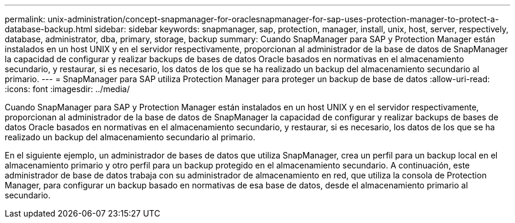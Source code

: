 ---
permalink: unix-administration/concept-snapmanager-for-oraclesnapmanager-for-sap-uses-protection-manager-to-protect-a-database-backup.html 
sidebar: sidebar 
keywords: snapmanager, sap, protection, manager, install, unix, host, server, respectively, database, administrator, dba, primary, storage, backup 
summary: Cuando SnapManager para SAP y Protection Manager están instalados en un host UNIX y en el servidor respectivamente, proporcionan al administrador de la base de datos de SnapManager la capacidad de configurar y realizar backups de bases de datos Oracle basados en normativas en el almacenamiento secundario, y restaurar, si es necesario, los datos de los que se ha realizado un backup del almacenamiento secundario al primario. 
---
= SnapManager para SAP utiliza Protection Manager para proteger un backup de base de datos
:allow-uri-read: 
:icons: font
:imagesdir: ../media/


[role="lead"]
Cuando SnapManager para SAP y Protection Manager están instalados en un host UNIX y en el servidor respectivamente, proporcionan al administrador de la base de datos de SnapManager la capacidad de configurar y realizar backups de bases de datos Oracle basados en normativas en el almacenamiento secundario, y restaurar, si es necesario, los datos de los que se ha realizado un backup del almacenamiento secundario al primario.

En el siguiente ejemplo, un administrador de bases de datos que utiliza SnapManager, crea un perfil para un backup local en el almacenamiento primario y otro perfil para un backup protegido en el almacenamiento secundario. A continuación, este administrador de base de datos trabaja con su administrador de almacenamiento en red, que utiliza la consola de Protection Manager, para configurar un backup basado en normativas de esa base de datos, desde el almacenamiento primario al secundario.
